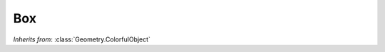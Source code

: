 Box
===

.. class:: Geometry.Box(w=1, h=1, l=1)

   *Inherits from*: :class:`Geometry.ColorfulObject`

   .. method:: setDimensions(w, h, l)

      Set the dimensions of the box. Also accepts a tuple, e.g. 
      setDimensions((w, h, l)). Width is measured along the x-axis, height
      along the y-axis and length along the z-axis.

   .. method:: dimensions()

      Returns a tuple (w, h, l) containing the dimensions of the box.
